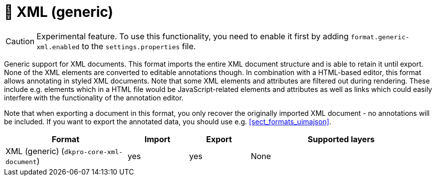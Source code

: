 // Licensed to the Technische Universität Darmstadt under one
// or more contributor license agreements.  See the NOTICE file
// distributed with this work for additional information
// regarding copyright ownership.  The Technische Universität Darmstadt 
// licenses this file to you under the Apache License, Version 2.0 (the
// "License"); you may not use this file except in compliance
// with the License.
//  
// http://www.apache.org/licenses/LICENSE-2.0
// 
// Unless required by applicable law or agreed to in writing, software
// distributed under the License is distributed on an "AS IS" BASIS,
// WITHOUT WARRANTIES OR CONDITIONS OF ANY KIND, either express or implied.
// See the License for the specific language governing permissions and
// limitations under the License.

[[sect_formats_xml]]
= 🧪 XML (generic)

====
CAUTION: Experimental feature. To use this functionality, you need to enable it first by adding `format.generic-xml.enabled` to the `settings.properties` file.
====

Generic support for XML documents. This format imports the entire XML document structure and is
able to retain it until export. None of the XML elements are converted to editable annotations
though. In combination with a HTML-based editor, this format allows annotating in styled XML 
documents. Note that some XML elements and attributes are filtered out during rendering. These
include e.g. elements which in a HTML file would be JavaScript-related elements and attributes as
well as links which could easily interfere with the functionality of the annotation editor.

Note that when exporting a document in this format, you only recover the originally imported XML
document - no annotations will be included. If you want to export the annotated data, you should
use e.g. <<sect_formats_uimajson>>. 

[cols="2,1,1,3"]
|====
| Format | Import | Export | Supported layers

| XML (generic) (`dkpro-core-xml-document`)
| yes
| yes
| None
|====
